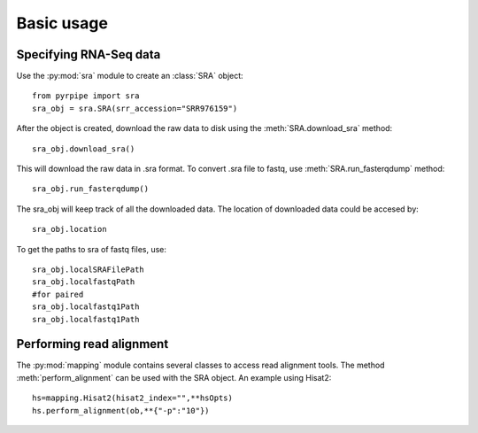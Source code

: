 ======================================================
Basic usage
======================================================

Specifying RNA-Seq data
=======================

Use the :py:mod:`sra` module to create an :class:`SRA` object::

	from pyrpipe import sra
	sra_obj = sra.SRA(srr_accession="SRR976159")

After the object is created, download the raw data to disk using the 
:meth:`SRA.download_sra` method::
	sra_obj.download_sra()
This will download the raw data in .sra format.
To convert .sra file to fastq, use :meth:`SRA.run_fasterqdump` method::

	sra_obj.run_fasterqdump()

The sra_obj will keep track of all the downloaded data. The location of downloaded data could be accesed by::

	sra_obj.location

To get the paths to sra of fastq files, use::

	sra_obj.localSRAFilePath
	sra_obj.localfastqPath
	#for paired
	sra_obj.localfastq1Path
	sra_obj.localfastq1Path


Performing read alignment
=========================
The :py:mod:`mapping` module contains several classes to access read alignment tools.
The method :meth:`perform_alignment` can be used with the SRA object.
An example using Hisat2::
	hs=mapping.Hisat2(hisat2_index="",**hsOpts)
	hs.perform_alignment(ob,**{"-p":"10"})
